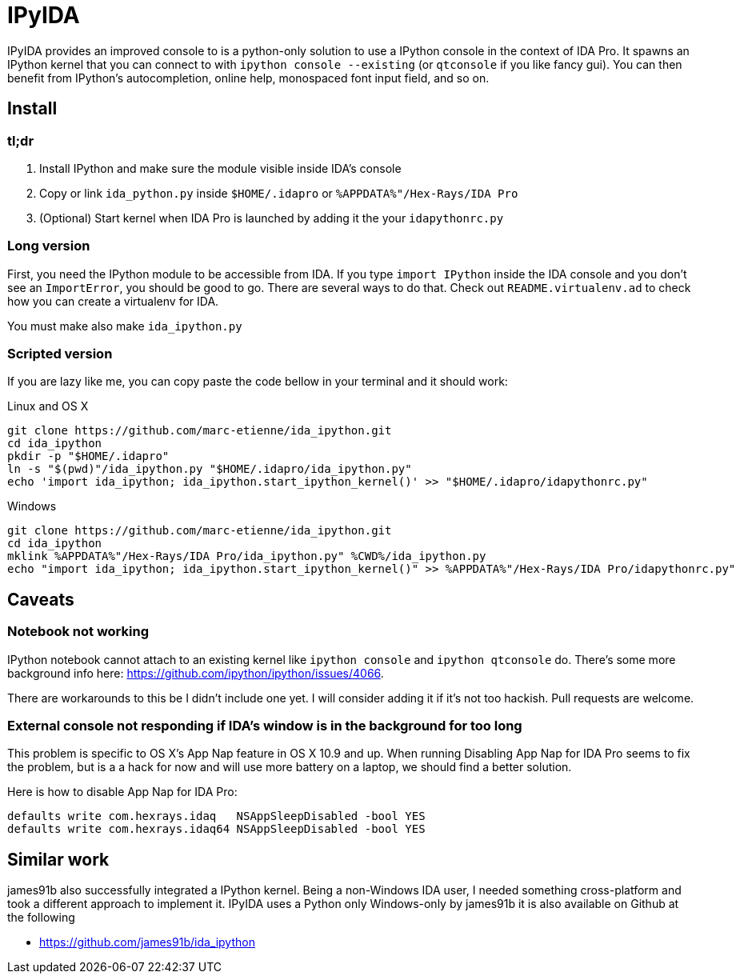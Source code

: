 = IPyIDA

IPyIDA provides an improved console to is a python-only solution to use a
IPython console in the context of IDA Pro. It spawns an IPython kernel that you
can connect to with `ipython console --existing` (or `qtconsole` if you like
fancy gui). You can then benefit from IPython's autocompletion, online help,
monospaced font input field, and so on.

== Install

=== tl;dr

1. Install IPython and make sure the module visible inside IDA's console
2. Copy or link `ida_python.py` inside `$HOME/.idapro` or
   `%APPDATA%"/Hex-Rays/IDA Pro`
3. (Optional) Start kernel when IDA Pro is launched by adding it the your
   `idapythonrc.py`

=== Long version

First, you need the IPython module to be accessible from IDA. If you type
`import IPython` inside the IDA console and you don't see an `ImportError`, you
should be good to go. There are several ways to do that. Check out
`README.virtualenv.ad` to check how you can create a virtualenv for IDA.

You must make also make `ida_ipython.py`

=== Scripted version

If you are lazy like me, you can copy paste the code bellow in your terminal
and it should work:

.Linux and OS X
[source,bash]
----
git clone https://github.com/marc-etienne/ida_ipython.git
cd ida_ipython
pkdir -p "$HOME/.idapro"
ln -s "$(pwd)"/ida_ipython.py "$HOME/.idapro/ida_ipython.py"
echo 'import ida_ipython; ida_ipython.start_ipython_kernel()' >> "$HOME/.idapro/idapythonrc.py"
----

.Windows
[source,batch]
----
git clone https://github.com/marc-etienne/ida_ipython.git
cd ida_ipython
mklink %APPDATA%"/Hex-Rays/IDA Pro/ida_ipython.py" %CWD%/ida_ipython.py
echo "import ida_ipython; ida_ipython.start_ipython_kernel()" >> %APPDATA%"/Hex-Rays/IDA Pro/idapythonrc.py"
----

== Caveats

=== Notebook not working

IPython notebook cannot attach to an existing kernel like `ipython console` and
`ipython qtconsole` do. There's some more background info here:
https://github.com/ipython/ipython/issues/4066.

There are workarounds to this be I didn't include one yet. I will consider
adding it if it's not too hackish. Pull requests are welcome.

=== External console not responding if IDA's window is in the background for too long

This problem is specific to OS X's App Nap feature in OS X 10.9 and up. When
running  Disabling App Nap for IDA Pro seems to fix the problem, but is a a hack
for now and will use more battery on a laptop, we should find a better solution.

Here is how to disable App Nap for IDA Pro:

[source,bash]
----
defaults write com.hexrays.idaq   NSAppSleepDisabled -bool YES
defaults write com.hexrays.idaq64 NSAppSleepDisabled -bool YES
----

== Similar work

james91b also successfully integrated a IPython kernel. Being a non-Windows IDA
user, I needed something cross-platform and took a different approach to
implement it. IPyIDA uses a Python only Windows-only by james91b it is also
available on Github at the following

- https://github.com/james91b/ida_ipython

